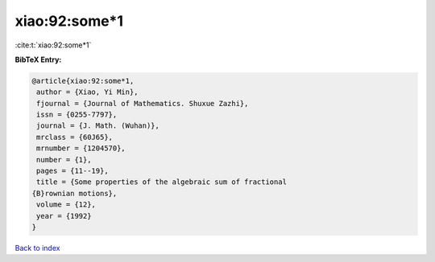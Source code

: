 xiao:92:some*1
==============

:cite:t:`xiao:92:some*1`

**BibTeX Entry:**

.. code-block:: bibtex

   @article{xiao:92:some*1,
    author = {Xiao, Yi Min},
    fjournal = {Journal of Mathematics. Shuxue Zazhi},
    issn = {0255-7797},
    journal = {J. Math. (Wuhan)},
    mrclass = {60J65},
    mrnumber = {1204570},
    number = {1},
    pages = {11--19},
    title = {Some properties of the algebraic sum of fractional
   {B}rownian motions},
    volume = {12},
    year = {1992}
   }

`Back to index <../By-Cite-Keys.html>`_
